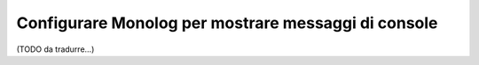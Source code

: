 .. index::
   single: Log; Messaggi di console

Configurare Monolog per mostrare messaggi di console
====================================================

(TODO da tradurre...)